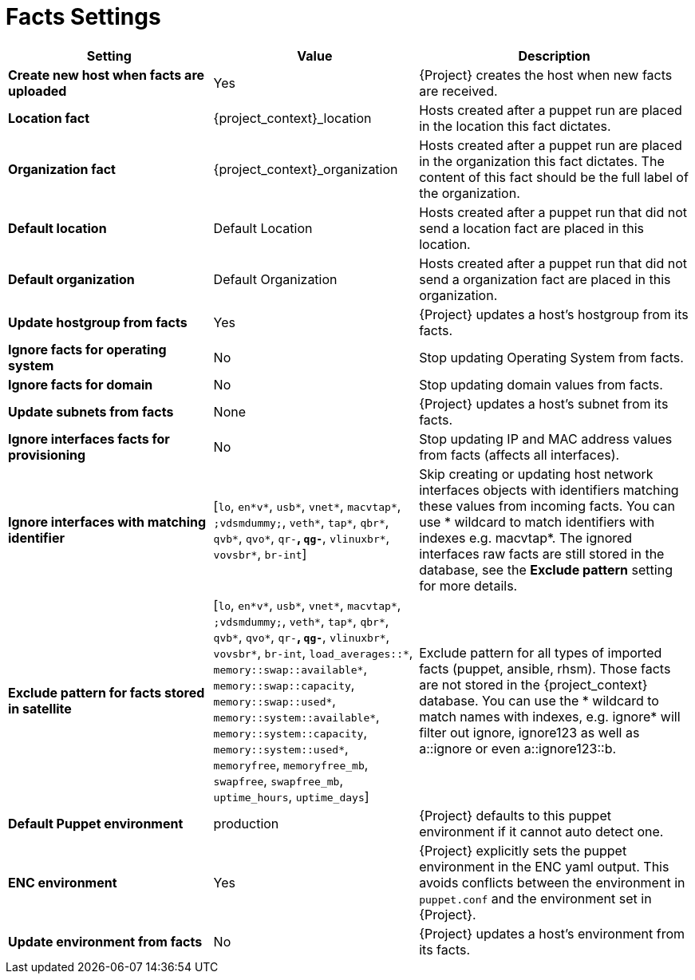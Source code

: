 [id="facts_settings_{context}"]
= Facts Settings

[cols="30%,30%,40%",options="header"]
|====
| Setting | Value | Description
| *Create new host when facts are uploaded* | Yes | {Project} creates the host when new facts are received.
| *Location fact* | {project_context}_location | Hosts created after a puppet run are placed in the location this fact dictates.
| *Organization fact* | {project_context}_organization | Hosts created after a puppet run are placed in the organization this fact dictates.
The content of this fact should be the full label of the organization.
| *Default location* | Default Location | Hosts created after a puppet run that did not send a location fact are placed in this location.
| *Default organization* | Default Organization | Hosts created after a puppet run that did not send a organization fact are placed in this organization.
| *Update hostgroup from facts* | Yes | {Project} updates a host's hostgroup from its facts.
| *Ignore facts for operating system* | No | Stop updating Operating System from facts.
| *Ignore facts for domain* | No | Stop updating domain values from facts.
| *Update subnets from facts* | None | {Project} updates a host's subnet from its facts.
| *Ignore interfaces facts for provisioning* | No | Stop updating IP and MAC address values from facts (affects all interfaces).
| *Ignore interfaces with matching identifier* | [`lo`, `en*v*`, `usb*`, `vnet*`, `macvtap*`, `;vdsmdummy;`, `veth*`, `tap*`, `qbr*`, `qvb*`, `qvo*`, `qr-*`, `qg-*`, `vlinuxbr*`, `vovsbr*`, `br-int`] | Skip creating or updating host network interfaces objects with identifiers matching these values from incoming facts.
You can use * wildcard to match identifiers with indexes e.g. macvtap*.
The ignored interfaces raw facts are still stored in the database, see the *Exclude pattern* setting for more details.
| *Exclude pattern for facts stored in satellite* | [`lo`, `en*v*`, `usb*`, `vnet*`, `macvtap*`, `;vdsmdummy;`, `veth*`, `tap*`, `qbr*`, `qvb*`, `qvo*`, `qr-*`, `qg-*`, `vlinuxbr*`, `vovsbr*`, `br-int`, `load_averages::*`, `memory::swap::available*`, `memory::swap::capacity`, `memory::swap::used*`, `memory::system::available*`, `memory::system::capacity`, `memory::system::used*`, `memoryfree`, `memoryfree_mb`, `swapfree`, `swapfree_mb`, `uptime_hours`, `uptime_days`] | Exclude pattern for all types of imported facts (puppet, ansible, rhsm).
Those facts are not stored in the {project_context} database.
You can use the * wildcard to match names with indexes, e.g. ignore* will filter out ignore, ignore123 as well as a::ignore or even a::ignore123::b.
ifndef::satellite[]
| *Default Puppet environment* | production | {Project} defaults to this puppet environment if it cannot auto detect one.
| *ENC environment* | Yes | {Project} explicitly sets the puppet environment in the ENC yaml output.
This avoids conflicts between the environment in `puppet.conf` and the environment set in {Project}.
| *Update environment from facts* | No | {Project} updates a host's environment from its facts.
endif::[]
|====
